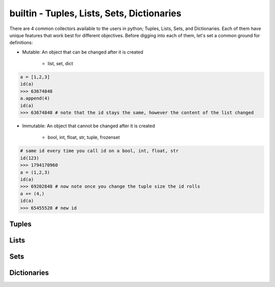 builtin - Tuples, Lists, Sets, Dictionaries
===========================================
There are 4 common collectors available to the users in python;
Tuples, Lists, Sets, and Dictionaries. Each of them have unique features
that work best for different objectives. Before digging into each of them,
let's set a common ground for definitions:

- Mutable: An object that can be changed after it is created

    - list, set, dict

.. code-block:: python

    a = [1,2,3]
    id(a)
    >>> 63674848
    a.append(4)
    id(a)
    >>> 63674848 # note that the id stays the same, however the content of the list changed

- Immutable: An object that cannot be changed after it is created

    - bool, int, float, str, tuple, frozenset

.. code-block:: python

    # same id every time you call id on a bool, int, float, str
    id(123)
    >>> 1794170960
    a = (1,2,3)
    id(a)
    >>> 69202848 # now note once you change the tuple size the id rolls
    a += (4,)
    id(a)
    >>> 65455520 # new id

Tuples
------

.. code-block:: python
    :linenos:

    # syntax
    a = (1,2,3)
    # add to tuple
    a += (4,)
    a
    >>> (1,2,3,4)
    # index an item
    a[0]
    >>> 1 # note first item of any container start at 0

    # there are 2 methods available on a tuple
    # count: count occurrence of a item within a tuple
    a.count(4)
    >>> 1
    # index: find the index for a given value
    a.index(4)
    >>> 3

Lists
-----


Sets
----


Dictionaries
------------
